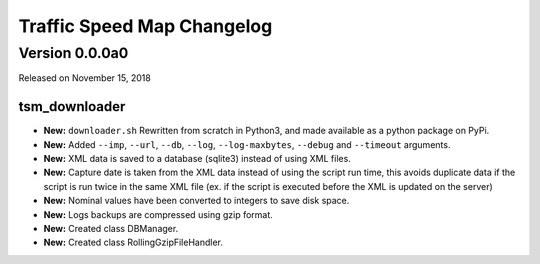 ===========================
Traffic Speed Map Changelog
===========================

Version 0.0.0a0
---------------

Released on November 15, 2018

tsm_downloader
^^^^^^^^^^^^^^
* **New:** ``downloader.sh`` Rewritten from scratch in Python3, and made available as a python package on PyPi.
* **New:** Added ``--imp``, ``--url``, ``--db``, ``--log``, ``--log-maxbytes``, ``--debug`` and ``--timeout`` arguments.
* **New:** XML data is saved to a database (sqlite3) instead of using XML files.
* **New:** Capture date is taken from the XML data instead of using the script run time, this avoids duplicate data if the script is run twice in the same XML file (ex. if the script is executed before the XML is updated on the server)
* **New:** Nominal values have been converted to integers to save disk space.
* **New:** Logs backups are compressed using gzip format.
* **New:** Created class DBManager.
* **New:** Created class RollingGzipFileHandler.

